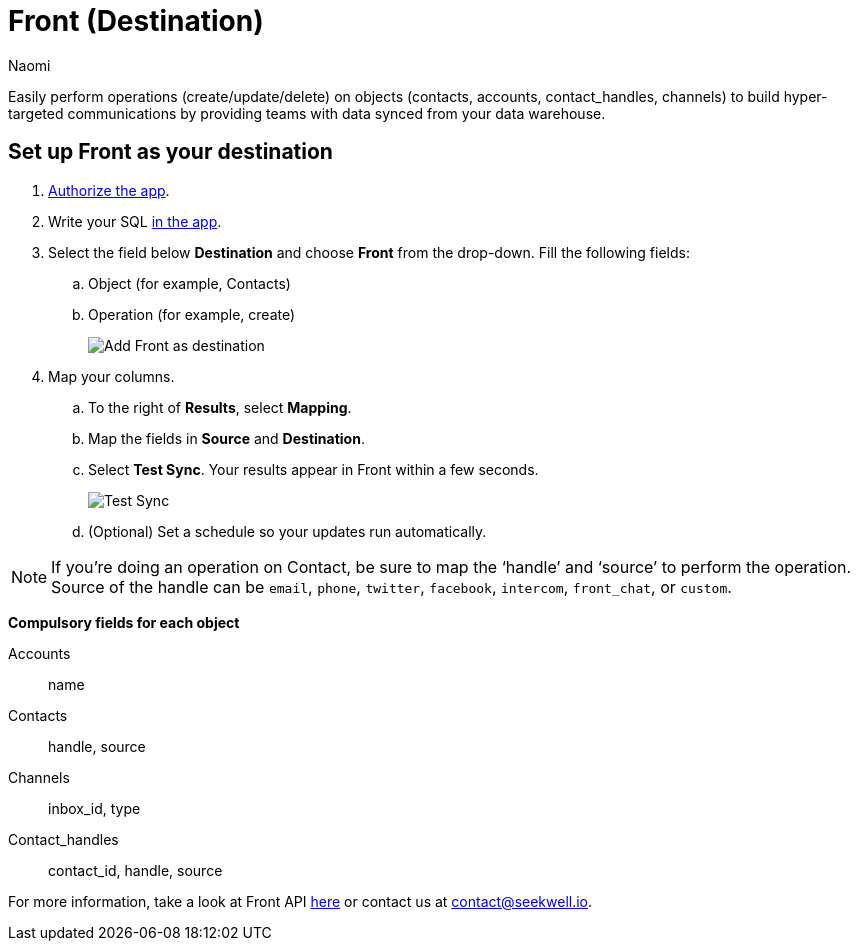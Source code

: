= Front (Destination)
:last_updated: 8/24/22
:author: Naomi
:linkattrs:
:experimental:
:page-layout: default-seekwell
:description: Set up Front as a destination from SeekWell.

// destination

Easily perform operations (create/update/delete) on objects (contacts, accounts, contact_handles, channels) to build hyper-targeted communications by providing teams with data synced from your data warehouse.

== Set up Front as your destination

. link:https://app.frontapp.com/oauth/authorize?response_type=code&client_id=9f5367d4c50436312d64&redirect_uri=https://seekwell.io/front1[Authorize the app,window=_blank].

. Write your SQL link:http://app.seekwell.io/[in the app,window=_blank].

. Select the field below *Destination* and choose *Front* from the drop-down. Fill the following fields:
.. Object (for example, Contacts)
.. Operation (for example, create)
+
image:destination-front.png[Add Front as destination]

. Map your columns.

.. To the right of *Results*, select *Mapping*.

.. Map the fields in *Source* and *Destination*.

.. Select *Test Sync*. Your results appear in Front within a few seconds.
+
image:destination-front-test.png[Test Sync]

.. (Optional) Set a schedule so your updates run automatically.

NOTE: If you’re doing an operation on Contact, be sure to map the ‘handle’ and ‘source’ to perform the operation. Source of the handle can be `email`, `phone`, `twitter`, `facebook`, `intercom`, `front_chat`, or `custom`.

*Compulsory fields for each object*

Accounts:: name
Contacts:: handle, source
Channels:: inbox_id, type
Contact_handles:: contact_id, handle, source


For more information, take a look at Front API link:https://dev.frontapp.com/reference/contacts[here,window=_blank] or contact us at link:mailto:contact@seekwell.io[contact@seekwell.io].
